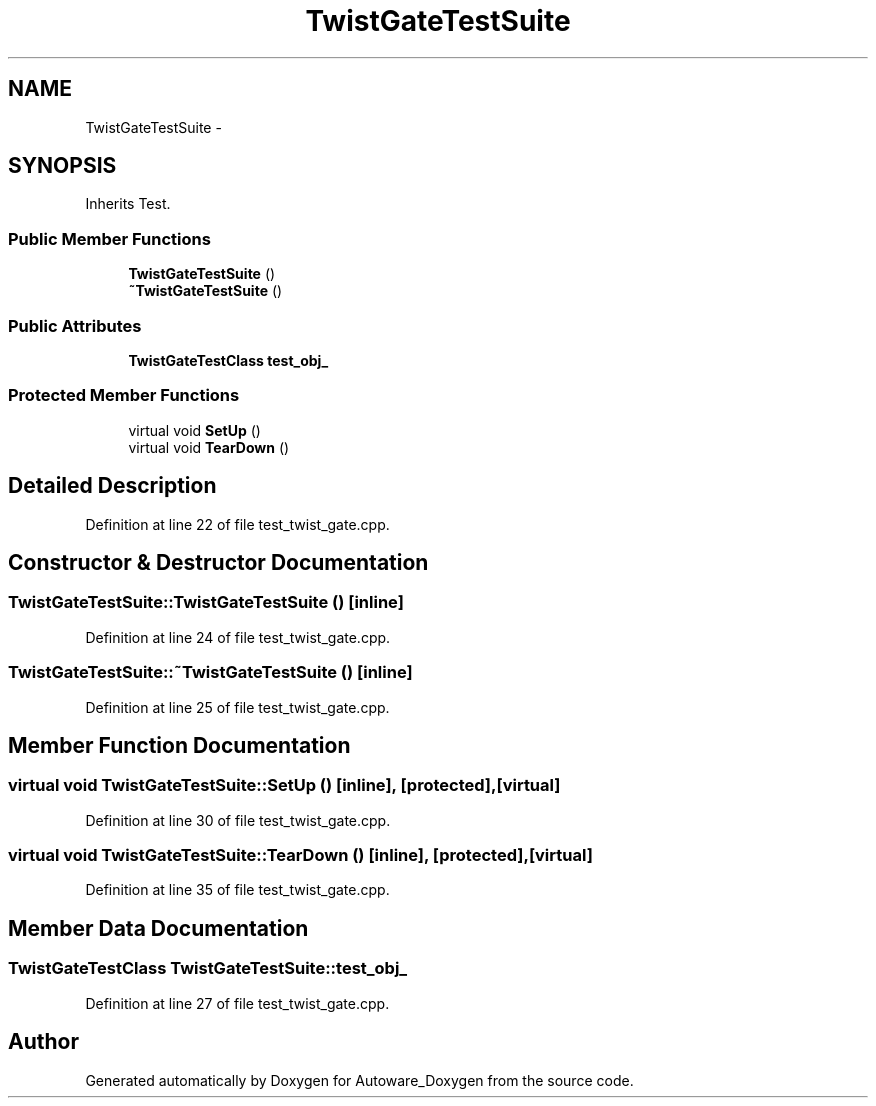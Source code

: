 .TH "TwistGateTestSuite" 3 "Fri May 22 2020" "Autoware_Doxygen" \" -*- nroff -*-
.ad l
.nh
.SH NAME
TwistGateTestSuite \- 
.SH SYNOPSIS
.br
.PP
.PP
Inherits Test\&.
.SS "Public Member Functions"

.in +1c
.ti -1c
.RI "\fBTwistGateTestSuite\fP ()"
.br
.ti -1c
.RI "\fB~TwistGateTestSuite\fP ()"
.br
.in -1c
.SS "Public Attributes"

.in +1c
.ti -1c
.RI "\fBTwistGateTestClass\fP \fBtest_obj_\fP"
.br
.in -1c
.SS "Protected Member Functions"

.in +1c
.ti -1c
.RI "virtual void \fBSetUp\fP ()"
.br
.ti -1c
.RI "virtual void \fBTearDown\fP ()"
.br
.in -1c
.SH "Detailed Description"
.PP 
Definition at line 22 of file test_twist_gate\&.cpp\&.
.SH "Constructor & Destructor Documentation"
.PP 
.SS "TwistGateTestSuite::TwistGateTestSuite ()\fC [inline]\fP"

.PP
Definition at line 24 of file test_twist_gate\&.cpp\&.
.SS "TwistGateTestSuite::~TwistGateTestSuite ()\fC [inline]\fP"

.PP
Definition at line 25 of file test_twist_gate\&.cpp\&.
.SH "Member Function Documentation"
.PP 
.SS "virtual void TwistGateTestSuite::SetUp ()\fC [inline]\fP, \fC [protected]\fP, \fC [virtual]\fP"

.PP
Definition at line 30 of file test_twist_gate\&.cpp\&.
.SS "virtual void TwistGateTestSuite::TearDown ()\fC [inline]\fP, \fC [protected]\fP, \fC [virtual]\fP"

.PP
Definition at line 35 of file test_twist_gate\&.cpp\&.
.SH "Member Data Documentation"
.PP 
.SS "\fBTwistGateTestClass\fP TwistGateTestSuite::test_obj_"

.PP
Definition at line 27 of file test_twist_gate\&.cpp\&.

.SH "Author"
.PP 
Generated automatically by Doxygen for Autoware_Doxygen from the source code\&.

